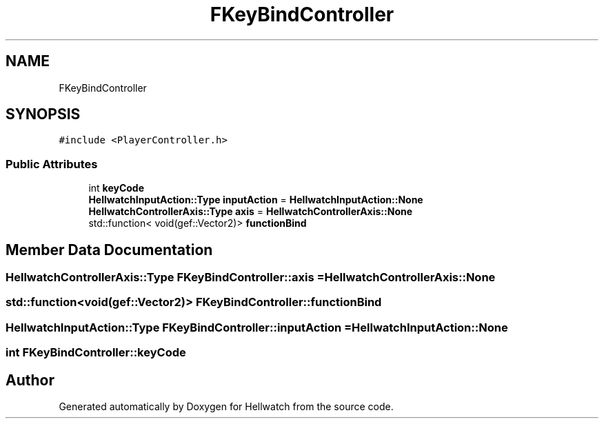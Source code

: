 .TH "FKeyBindController" 3 "Thu Apr 27 2023" "Hellwatch" \" -*- nroff -*-
.ad l
.nh
.SH NAME
FKeyBindController
.SH SYNOPSIS
.br
.PP
.PP
\fC#include <PlayerController\&.h>\fP
.SS "Public Attributes"

.in +1c
.ti -1c
.RI "int \fBkeyCode\fP"
.br
.ti -1c
.RI "\fBHellwatchInputAction::Type\fP \fBinputAction\fP = \fBHellwatchInputAction::None\fP"
.br
.ti -1c
.RI "\fBHellwatchControllerAxis::Type\fP \fBaxis\fP = \fBHellwatchControllerAxis::None\fP"
.br
.ti -1c
.RI "std::function< void(gef::Vector2)> \fBfunctionBind\fP"
.br
.in -1c
.SH "Member Data Documentation"
.PP 
.SS "\fBHellwatchControllerAxis::Type\fP FKeyBindController::axis = \fBHellwatchControllerAxis::None\fP"

.SS "std::function<void(gef::Vector2)> FKeyBindController::functionBind"

.SS "\fBHellwatchInputAction::Type\fP FKeyBindController::inputAction = \fBHellwatchInputAction::None\fP"

.SS "int FKeyBindController::keyCode"


.SH "Author"
.PP 
Generated automatically by Doxygen for Hellwatch from the source code\&.
